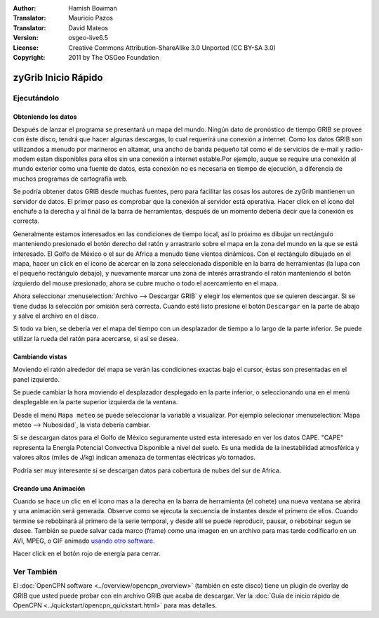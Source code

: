 :Author: Hamish Bowman
:Translator: Mauricio Pazos
:Translator: David Mateos
:Version: osgeo-live6.5
:License: Creative Commons Attribution-ShareAlike 3.0 Unported  (CC BY-SA 3.0)
:Copyright: 2011 by The OSGeo Foundation

.. image:: /images/project_logos/logo-zygrib.png
  :scale: 150 %
  :alt: project logo
  :align: right
  :target: http://www.zygrib.org

********************************************************************************
zyGrib Inicio Rápido 
********************************************************************************

Ejecutándolo
================================================================================

Obteniendo los datos
~~~~~~~~~~~~~~~~~~~~~~~~~~~~~~~~~~~~~~~~~~~~~~~~~~~~~~~~~~~~~~~~~~~~~~~~~~~~~~~~

Después de lanzar el programa se presentará un mapa del mundo. Ningún dato
de pronóstico de tiempo GRIB se provee con éste disco, tendrá que hacer algunas descargas, lo cual requerirá una conexión a internet. Como los datos GRIB son utilizandos a menudo por marineros en altamar, una ancho de banda pequeño tal como el de servicios de e-mail y radio-modem estan disponibles para ellos sin una conexión a internet estable.Por ejemplo, auque se require una conexión al mundo exterior como una fuente de datos, esta conexión no es necesaria en tiempo de ejecución, a diferencia de muchos programas de cartografía web.

Se podría obtener datos GRIB desde muchas fuentes, pero para facilitar las cosas los autores de zyGrib mantienen un servidor de datos. El primer paso es comprobar que la conexión al servidor está operativa. Hacer click en el icono del enchufe a la derecha y al final de la barra de herramientas, después de un momento debería decir que la conexión es correcta.

Generalmente estamos interesados en las condiciones de tiempo local, así lo 
próximo es dibujar un rectángulo manteniendo presionado el botón derecho del ratón y arrastrarlo sobre el mapa en la zona del mundo en la que se está
interesado. El Golfo de México o el sur de Africa a menudo tiene vientos dinámicos.
Con el rectángulo dibujado en el mapa, hacer un click en el icono de acercar en la zona seleccionada disponible en la barra de herramientas (la lupa con el pequeño rectángulo debajo), y nuevamente marcar una zona de interés arrastrando el ratón manteniendo el botón izquierdo del mouse presionado, ahora se cubre mucho o todo el acercamiento en el mapa.

Ahora seleccionar :menuselection:`Archivo --> Descargar GRIB` y elegir los  elementos que se quieren descargar. Si se tiene dudas la selección por
omisión será correcta. Cuando esté listo presione el botón ``Descargar`` en la parte de abajo  y salve el archivo en el disco.

Si todo va bien, se debería ver el mapa del tiempo con un desplazador de tiempo a lo largo de la parte inferior. Se puede utilizar la rueda del ratón para acercarse, si así se desea.


Cambiando vistas
~~~~~~~~~~~~~~~~~~~~~~~~~~~~~~~~~~~~~~~~~~~~~~~~~~~~~~~~~~~~~~~~~~~~~~~~~~~~~~~~

Moviendo el ratón alrededor del mapa se verán las condiciones exactas
bajo el cursor, éstas son presentadas en el panel izquierdo.

Se puede cambiar la hora moviendo el desplazador desplegado en la parte inferior, o seleccionando una en el menú desplegable en la parte superior izquierda de la ventana.

Desde el menú ``Mapa meteo`` se puede seleccionar la variable a visualizar. Por ejemplo selecionar :menuselection:`Mapa meteo --> Nubosidad`, la vista debería cambiar.

Si se descargan datos para el Golfo de México seguramente usted esta interesado en ver los datos CAPE. "CAPE" representa la Energía Potencial Convectiva Disponible a nivel del suelo. Es una medida de la inestabilidad atmosférica y valores altos (miles de J/kg) indican amenaza de tormentas eléctricas y/o tornados.

Podría ser muy interesante si se descargan datos para cobertura de nubes del sur de Africa.


Creando una Animación
~~~~~~~~~~~~~~~~~~~~~~~~~~~~~~~~~~~~~~~~~~~~~~~~~~~~~~~~~~~~~~~~~~~~~~~~~~~~~~~~

Cuando se hace un clic en el icono mas a la derecha en la barra de herramienta (el cohete) una nueva ventana se abrirá y una animación será generada. Observe como se ejecuta la secuencia de instantes desde el primero de ellos. Cuando termine se rebobinará al primero de la serie temporal, y desde allí se puede reproducir, pausar, o rebobinar segun se desee. También se puede salvar cada marco (frame) como una imagen en un
archivo para mas tarde codificarlo en un AVI, MPEG, o GIF animado 
`usando otro software <http://grass.osgeo.org/wiki/Movies>`_.

Hacer click en el botón rojo de energía para cerrar.


Ver También
================================================================================

El :doc:`OpenCPN software <../overview/opencpn_overview>` (también en este disco) tiene un plugin de overlay de GRIB que usted puede probar con eln archivo GRIB que acaba de descargar. Ver la :doc:`Guía de inicio rápido de OpenCPN <../quickstart/opencpn_quickstart.html>` 
para mas detalles.


